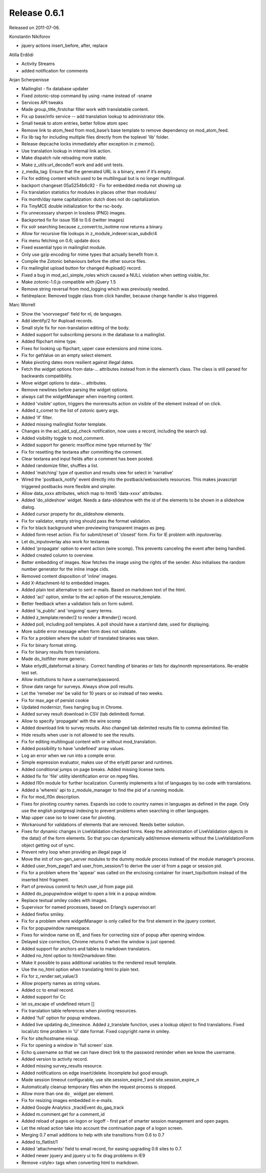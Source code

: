 Release 0.6.1
=============

Released on 2011-07-06.

Konstantin Nikiforov

* jquery actions insert_before, after, replace


Atilla Erdődi

* Activity Streams
* added notification for comments

Arjan Scherpenisse

* Mailinglist - fix database updater
* Fixed zotonic-stop command by using -name instead of -sname
* Services API tweaks
* Made group_title_firstchar filter work with translatable content.
* Fix up base/info service -- add translation lookup to administrator title.
* Small tweak to atom entries, better follow atom spec
* Remove link to atom_feed from mod_base’s base template to remove dependency on mod_atom_feed.
* Fix lib tag for including multiple files directly from the toplevel 'lib' folder.
* Release depcache locks immediately after exception in z:memo().
* Use translation lookup in internal link action.
* Make dispatch rule reloading more stable.
* Make z_utils:url_decode/1 work and add unit tests.
* z_media_tag: Ensure that the generated URL is a binary, even if it’s empty.
* Fix for editing content which used to be multilingual but is no longer multilingual.
* backport changeset 05a5254b6c92 - Fix for embedded media not showing up
* Fix translation statistics for modules in places other than modules/
* Fix month/day name capitalization: dutch does not do capitalization.
* Fix TinyMCE double initialization for the rsc-body.
* Fix unnecessary sharpen in lossless (PNG) images.
* Backported fix for issue 158 to 0.6 (twitter images)
* Fix solr searching because z_convert:to_isotime now returns a binary.
* Allow for recursive file lookups in z_module_indexer:scan_subdir/4
* Fix menu fetching on 0.6; update docs
* Fixed essential typo in mailinglist module.
* Only use gzip encoding for mime types that actually benefit from it.
* Compile the Zotonic behaviours before the other source files.
* Fix mailinglist upload button for changed #upload{} record.
* Fixed a bug in mod_acl_simple_roles which caused a NULL violation when setting visible_for.
* Make zotonic-1.0.js compatible with jQuery 1.5
* Remove string reversal from mod_logging which was previously needed.
* fieldreplace: Removed toggle class from click handler, because change handler is also triggered.

Marc Worrell

* Show the 'voorvoegsel' field for nl, de languages.
* Add identify/2 for #upload records.
* Small style fix for non-translation editing of the body.
* Added support for subscribing persons in the database to a mailinglist.
* Added flipchart mime type.
* Fixes for looking up flipchart, upper case extensions and mime icons.
* Fix for getValue on an empty select element.
* Make pivoting dates more resilient against illegal dates.
* Fetch the widget options from data-... attributes instead from in the element’s class.  The class is still parsed for backwards compatibility.
* Move widget options to data-... attributes.
* Remove newlines before parsing the widget options.
* always call the widgetManager when inserting content.
* Added 'visible' option, triggers the moreresults action on visible of the element instead of on click.
* Added z_comet to the list of zotonic query args.
* Added 'if' filter.
* Added missing mailinglist footer template.
* Changes in the acl_add_sql_check notification, now uses a record, including the search sql.
* Added visibility toggle to mod_comment.
* Added support for generic msoffice mime type returned by 'file'
* Fix for resetting the textarea after committing the comment.
* Clear textarea and input fields after a comment has been posted.
* Added randomize filter, shuffles a list.
* Added 'matching' type of question and results view for select in 'narrative'
* Wired the 'postback_notify' event directly into the postback/websockets resources. This makes javascript triggered postbacks more flexible and simpler.
* Allow data_xxxx attributes, which map to html5 'data-xxxx' attributes.
* Added 'do_slideshow' widget. Needs a data-slideshow with the id of the elements to be shown in a slideshow dialog.
* Added cursor property for do_slideshow elements.
* Fix for validator, empty string should pass the format validation.
* Fix for black background when previewing transparent images as jpeg.
* Added form reset action.  Fix for submit/reset of 'closest' form. Fix for IE problem with inputoverlay.
* Let do_inputoverlay also work for textareas
* Added 'propagate' option to event action (wire scomp). This prevents canceling the event after being handled.
* Added created column to overview.
* Better embedding of images. Now fetches the image using the rights of the sender.  Also initialises the random number generator for the inline image cids.
* Removed content disposition of 'inline' images.
* Add X-Attachment-Id to embedded images.
* Added plain text alternative to sent e-mails.  Based on markdown text of the html.
* Added 'acl' option, similar to the acl option of the resource_template.
* Better feedback when a validation fails on form submit.
* Added 'is_public' and 'ongoing' query terms.
* Added z_template:render/2 to render a #render{} record.
* Added poll, including poll templates.  A poll should have a start/end date, used for displaying.
* More subtle error message when form does not validate.
* Fix for a problem where the substr of translated binaries was taken.
* Fix for binary format string.
* Fix for binary results from translations.
* Made do_listfilter more generic.
* Make erlydtl_dateformat a binary. Correct handling of binaries or lists for day/month representations.  Re-enable test set.
* Allow institutions to have a username/password.
* Show date range for surveys.  Always show poll results.
* Let the 'remeber me' be valid for 10 years or so instead of two weeks.
* Fix for max_age of persist cookie
* Updated modernizr, fixes hanging bug in Chrome.
* Added survey result download in CSV (tab delimited) format.
* Allow to specify 'propagate' with the wire scomp
* Added download link to survey results. Also changed tab delimited results file to comma delimited file.
* Hide results when user is not allowed to see the results.
* Fix for editing multilingual content with or without mod_translation.
* Added possibility to have 'undefined' array values.
* Log an error when we run into a compile error.
* Simple expression evaluator, makes use of the erlydtl parser and runtimes.
* Added conditional jumps on page breaks. Added missing license texts.
* Added fix for 'file' utility identification error on mpeg files.
* Added l10n module for further localization. Currently implements a list of languages by iso code with translations.
* Added a 'whereis' api to z_module_manager to find the pid of a running module.
* Fix for mod_l10n description.
* Fixes for pivoting country names.  Expands iso code to country names in languages as defined in the page.  Only use the english postgresql indexing to prevent problems when searching in other languages.
* Map upper case iso to lower case for pivoting.
* Workaround for validations of elements that are removed.  Needs better solution.
* Fixes for dynamic changes in LiveValidation checked forms. Keep the administration of LiveValidation objects in the data() of the form elements.  So that you can dynamically add/remove elements without the LiveValidationForm object getting out of sync.
* Prevent retry loop when providing an illegal page id
* Move the init of non-gen_server modules to the dummy module process instead of the module manager’s process.
* Added user_from_page/1 and user_from_session/1 to derive the user id from a page or session pid.
* Fix for a problem where the 'appear' was called on the enclosing container for insert_top/bottom instead of the inserted html fragment.
* Part of previous commit to fetch user_id from page pid.
* Added do_popupwindow widget to open a link in a popup window.
* Replace textual smiley codes with images.
* Supervisor for named processes, based on Erlang’s supervisor.erl
* Added firefox smiley.
* Fix for a problem where widgetManager is only called for the first element in the jquery context.
* Fix for popupwindow namespace.
* Fixes for window name on IE, and fixes for correcting size of popup after opening window.
* Delayed size correction, Chrome returns 0 when the window is just opened.
* Added support for anchors and tables to markdown translators.
* Added no_html option to html2markdown filter.
* Make it possible to pass additional variables to the rendered result template.
* Use the no_html option when translating html to plain text.
* Fix for z_render:set_value/3
* Allow property names as string values.
* Added cc to email record.
* Added support for Cc
* let os_escape of undefined return []
* Fix translation table references when pivoting resources.
* Added 'full' option for popup windows.
* Added live updating do_timesince. Added z_translate function, uses a lookup object to find translations.  Fixed local/utc time problem in 'U' date format.  Fixed copyright name in smiley.
* Fix for site/hostname mixup.
* Fix for opening a window in 'full screen' size.
* Echo q.username so that we can have direct link to the password reminder when we know the username.
* Added version to activity record.
* Added missing survey_results resource.
* Added notifications on edge insert/delete.  Incomplete but good enough.
* Made session timeout configurable, use site.session_expire_1 and site.session_expire_n
* Automatically cleanup temporary files when the request process is stopped.
* Allow more than one ``do_`` widget per element.
* Fix for resizing images embedded in e-mails.
* Added Google Analytics _trackEvent do_gaq_track
* Added m.comment.get for a comment_id
* Added reload of pages on logon or logoff - first part of smarter session management and open pages.
* Let the reload action take into account the continuation page of a logon screen.
* Merging 0.7 email additions to help with site transitions from 0.6 to 0.7
* Added to_flatlist/1
* Added 'attachments' field to email record, for easing upgrading 0.6 sites to 0.7.
* Added newer jquery and jquery ui to fix drag problems in IE9
* Remove <style> tags when converting html to markdown.


